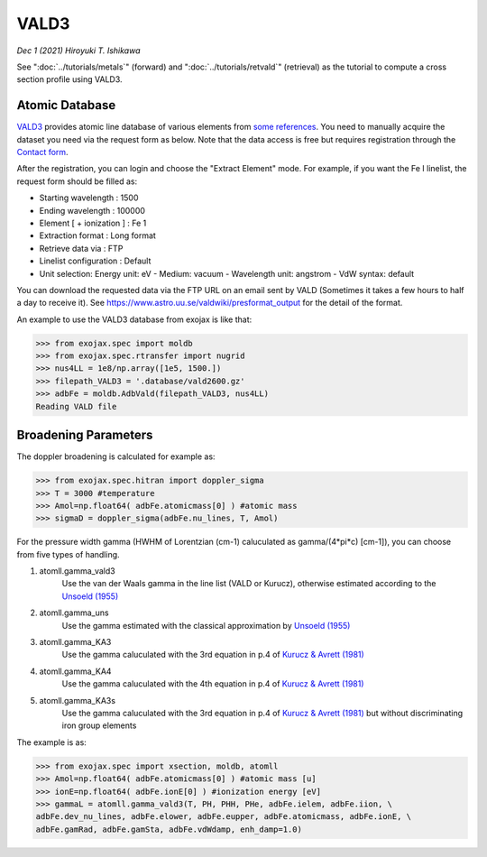 VALD3
--------------

*Dec 1 (2021) Hiroyuki T. Ishikawa*


See ":doc:`../tutorials/metals`" (forward) and ":doc:`../tutorials/retvald`" (retrieval) as the tutorial to compute a cross section profile using VALD3.


Atomic Database
======================

`VALD3 <http://vald.astro.uu.se/>`_ provides atomic line database of various elements
from `some references <https://www.astro.uu.se/valdwiki/VALD3linelists>`_.
You need to manually acquire the dataset you need via the request form as below.
Note that the data access is free but requires registration through the `Contact form <http://vald.astro.uu.se/~vald/php/vald.php?docpage=contact.html>`_.

After the registration, you can login and choose the "Extract Element" mode.
For example, if you want the Fe I linelist, the request form should be filled as:

- Starting wavelength :    1500
- Ending wavelength :    100000
- Element [ + ionization ] :    Fe 1
- Extraction format :    Long format
- Retrieve data via :    FTP
- Linelist configuration :    Default
- Unit selection:    Energy unit: eV - Medium: vacuum - Wavelength unit: angstrom - VdW syntax: default

You can download the requested data via the FTP URL on an email sent by VALD (Sometimes it takes a few hours to half a day to receive it).
See https://www.astro.uu.se/valdwiki/presformat_output for the detail of the format.

An example to use the VALD3 database from exojax is like that:

.. code:: python

	>>> from exojax.spec import moldb
	>>> from exojax.spec.rtransfer import nugrid
	>>> nus4LL = 1e8/np.array([1e5, 1500.])
	>>> filepath_VALD3 = '.database/vald2600.gz'
	>>> adbFe = moldb.AdbVald(filepath_VALD3, nus4LL)
	Reading VALD file


Broadening Parameters
======================

The doppler broadening is calculated for example as:

.. code:: python

		>>> from exojax.spec.hitran import doppler_sigma
		>>> T = 3000 #temperature
		>>> Amol=np.float64( adbFe.atomicmass[0] ) #atomic mass
		>>> sigmaD = doppler_sigma(adbFe.nu_lines, T, Amol)

For the pressure width gamma (HWHM of Lorentzian (cm-1) caluculated as gamma/(4*pi*c) [cm-1]),
you can choose from five types of handling.

1. atomll.gamma_vald3
	Use the van der Waals gamma in the line list (VALD or Kurucz), otherwise estimated according to the `Unsoeld (1955) <https://ui.adsabs.harvard.edu/abs/1955psmb.book.....U>`_

2. atomll.gamma_uns
	Use the gamma estimated with the classical approximation by `Unsoeld (1955) <https://ui.adsabs.harvard.edu/abs/1955psmb.book.....U>`_

3. atomll.gamma_KA3
	Use the gamma caluculated with the 3rd equation in p.4 of `Kurucz & Avrett (1981) <https://ui.adsabs.harvard.edu/abs/1981SAOSR.391.....K>`_

4. atomll.gamma_KA4
	Use the gamma caluculated with the 4th equation in p.4 of `Kurucz & Avrett (1981) <https://ui.adsabs.harvard.edu/abs/1981SAOSR.391.....K>`_

5. atomll.gamma_KA3s
	Use the gamma caluculated with the 3rd equation in p.4 of `Kurucz & Avrett (1981) <https://ui.adsabs.harvard.edu/abs/1981SAOSR.391.....K>`_ but without discriminating iron group elements

The example is as:

.. code:: python

		>>> from exojax.spec import xsection, moldb, atomll
		>>> Amol=np.float64( adbFe.atomicmass[0] ) #atomic mass [u]
		>>> ionE=np.float64( adbFe.ionE[0] ) #ionization energy [eV]
		>>> gammaL = atomll.gamma_vald3(T, PH, PHH, PHe, adbFe.ielem, adbFe.iion, \
		adbFe.dev_nu_lines, adbFe.elower, adbFe.eupper, adbFe.atomicmass, adbFe.ionE, \
		adbFe.gamRad, adbFe.gamSta, adbFe.vdWdamp, enh_damp=1.0)
